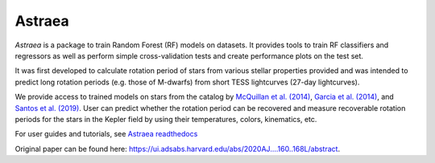 Astraea
====================================
.. image:: https://zenodo.org/badge/227692575.svg
   :target: https://zenodo.org/badge/latestdoi/227692575

.. image:: https://zenodo.org/badge/DOI/10.5281/zenodo.3838683.svg
   :target: https://doi.org/10.5281/zenodo.3838683

.. image:: https://travis-ci.com/lyx12311/Astraea.svg?branch=master
   :target: https://travis-ci.com/lyx12311/Astraea
   
.. image:: https://readthedocs.org/projects/stardate/badge/?version=latest
    :target: https://Astraea.readthedocs.io/en/latest/?badge=latest

*Astraea* is a package to train Random Forest (RF) models on datasets. It provides tools to train RF classifiers and regressors as well as perform simple cross-validation tests and create performance plots on the test set.

It was first developed to calculate rotation period of stars from various stellar properties provided and was intended to predict long rotation periods (e.g. those of M-dwarfs) from short TESS lightcurves (27-day lightcurves). 

We provide access to trained models on stars from the catalog by `McQuillan et al. (2014) <https://arxiv.org/abs/1402.5694>`_, `Garcia et al. (2014) <https://ui.adsabs.harvard.edu/abs/2014A%26A...572A..34G/abstract>`_, and `Santos et al. (2019) <https://ui.adsabs.harvard.edu/abs/2019ApJS..244...21S/abstract>`_. User can predict whether the rotation period can be recovered and measure recoverable rotation periods for the stars in the Kepler field by using their temperatures, colors, kinematics, etc. 

For user guides and tutorials, see `Astraea readthedocs <https://astraea.readthedocs.io/en/latest/?badge=latest>`_

Original paper can be found here: https://ui.adsabs.harvard.edu/abs/2020AJ....160..168L/abstract.
